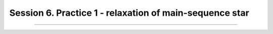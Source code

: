 .. _Session6:

************************************************************************************
Session 6. Practice 1 - relaxation of main-sequence star
************************************************************************************

==================================
